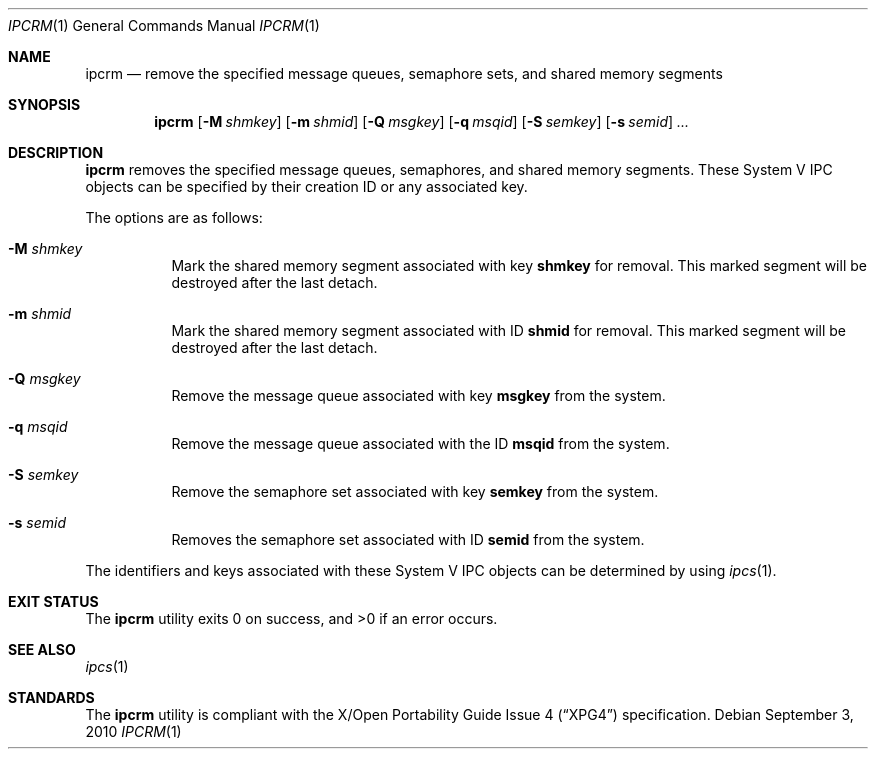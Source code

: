.\" $OpenBSD: ipcrm.1,v 1.15 2010/09/03 11:09:29 jmc Exp $
.\"
.\" Copyright (c) 1994 Adam Glass
.\" All rights reserved.
.\"
.\" Redistribution and use in source and binary forms, with or without
.\" modification, are permitted provided that the following conditions
.\" are met:
.\" 1. Redistributions of source code must retain the above copyright
.\"    notice, this list of conditions and the following disclaimer.
.\" 2. The name of the Author may not be used to endorse or promote products
.\"    derived from this software without specific prior written permission.
.\"
.\" THIS SOFTWARE IS PROVIDED BY Adam Glass ``AS IS'' AND
.\" ANY EXPRESS OR IMPLIED WARRANTIES, INCLUDING, BUT NOT LIMITED TO, THE
.\" IMPLIED WARRANTIES OF MERCHANTABILITY AND FITNESS FOR A PARTICULAR PURPOSE
.\" ARE DISCLAIMED.  IN NO EVENT SHALL Adam Glass BE LIABLE
.\" FOR ANY DIRECT, INDIRECT, INCIDENTAL, SPECIAL, EXEMPLARY, OR CONSEQUENTIAL
.\" DAMAGES (INCLUDING, BUT NOT LIMITED TO, PROCUREMENT OF SUBSTITUTE GOODS
.\" OR SERVICES; LOSS OF USE, DATA, OR PROFITS; OR BUSINESS INTERRUPTION)
.\" HOWEVER CAUSED AND ON ANY THEORY OF LIABILITY, WHETHER IN CONTRACT, STRICT
.\" LIABILITY, OR TORT (INCLUDING NEGLIGENCE OR OTHERWISE) ARISING IN ANY WAY
.\" OUT OF THE USE OF THIS SOFTWARE, EVEN IF ADVISED OF THE POSSIBILITY OF
.\" SUCH DAMAGE.
.\"
.\""
.Dd $Mdocdate: September 3 2010 $
.Dt IPCRM 1
.Os
.Sh NAME
.Nm ipcrm
.Nd remove the specified message queues, semaphore sets, and shared
memory segments
.Sh SYNOPSIS
.Nm ipcrm
.Bk -words
.Op Fl M Ar shmkey
.Op Fl m Ar shmid
.Op Fl Q Ar msgkey
.Op Fl q Ar msqid
.Op Fl S Ar semkey
.Op Fl s Ar semid
.Ar ...
.Ek
.Sh DESCRIPTION
.Nm
removes the specified message queues, semaphores, and shared memory
segments.
These System V IPC objects can be specified by their
creation ID or any associated key.
.Pp
The options are as follows:
.Bl -tag -width Ds
.It Fl M Ar shmkey
Mark the shared memory segment associated with key
.Nm shmkey
for removal.
This marked segment will be destroyed after the last detach.
.It Fl m Ar shmid
Mark the shared memory segment associated with ID
.Nm shmid
for removal.
This marked segment will be destroyed after the last detach.
.It Fl Q Ar msgkey
Remove the message queue associated with key
.Nm msgkey
from the system.
.It Fl q Ar msqid
Remove the message queue associated with the ID
.Nm msqid
from the system.
.It Fl S Ar semkey
Remove the semaphore set associated with key
.Nm semkey
from the system.
.It Fl s Ar semid
Removes the semaphore set associated with ID
.Nm semid
from the system.
.El
.Pp
The identifiers and keys associated with these System V IPC objects can be
determined by using
.Xr ipcs 1 .
.Sh EXIT STATUS
.Ex -std ipcrm
.Sh SEE ALSO
.Xr ipcs 1
.Sh STANDARDS
The
.Nm
utility is compliant with the
.St -xpg4
specification.
